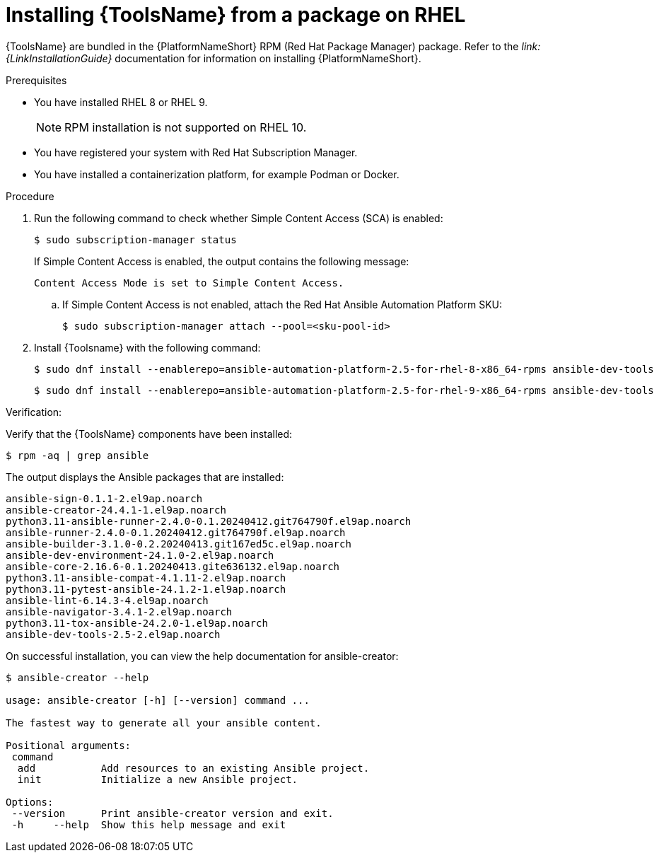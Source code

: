 [id="devtools-install_{context}"]
:_mod-docs-content-type: PROCEDURE

= Installing {ToolsName} from a package on RHEL

[role="_abstract"]

{ToolsName} are bundled in the {PlatformNameShort} RPM (Red Hat Package Manager) package.
Refer to the _link:{LinkInstallationGuide}_ documentation for information on installing {PlatformNameShort}.

.Prerequisites

* You have installed RHEL 8 or RHEL 9.
+
[NOTE]
====
RPM installation is not supported on RHEL 10.
====
* You have registered your system with Red Hat Subscription Manager.
* You have installed a containerization platform, for example Podman or Docker.

.Procedure

. Run the following command to check whether Simple Content Access (SCA) is enabled:
+
[source,shell]
----
$ sudo subscription-manager status
----
+
If Simple Content Access is enabled, the output contains the following message:
+
----
Content Access Mode is set to Simple Content Access.
----
.. If Simple Content Access is not enabled, attach the Red Hat Ansible Automation Platform SKU: 
+
[source,shell]
----
$ sudo subscription-manager attach --pool=<sku-pool-id>
----
. Install {Toolsname} with the following command:
+
[source,shell]
----
$ sudo dnf install --enablerepo=ansible-automation-platform-2.5-for-rhel-8-x86_64-rpms ansible-dev-tools
----
+
[source,shell]
----
$ sudo dnf install --enablerepo=ansible-automation-platform-2.5-for-rhel-9-x86_64-rpms ansible-dev-tools
----

.Verification:

Verify that the {ToolsName} components have been installed:
[source,shell]
----
$ rpm -aq | grep ansible
----
The output displays the Ansible packages that are installed:
----
ansible-sign-0.1.1-2.el9ap.noarch
ansible-creator-24.4.1-1.el9ap.noarch
python3.11-ansible-runner-2.4.0-0.1.20240412.git764790f.el9ap.noarch
ansible-runner-2.4.0-0.1.20240412.git764790f.el9ap.noarch
ansible-builder-3.1.0-0.2.20240413.git167ed5c.el9ap.noarch
ansible-dev-environment-24.1.0-2.el9ap.noarch
ansible-core-2.16.6-0.1.20240413.gite636132.el9ap.noarch
python3.11-ansible-compat-4.1.11-2.el9ap.noarch
python3.11-pytest-ansible-24.1.2-1.el9ap.noarch
ansible-lint-6.14.3-4.el9ap.noarch
ansible-navigator-3.4.1-2.el9ap.noarch
python3.11-tox-ansible-24.2.0-1.el9ap.noarch
ansible-dev-tools-2.5-2.el9ap.noarch
----


On successful installation, you can view the help documentation for ansible-creator:

----
$ ansible-creator --help

usage: ansible-creator [-h] [--version] command ...

The fastest way to generate all your ansible content.

Positional arguments:
 command
  add           Add resources to an existing Ansible project.
  init          Initialize a new Ansible project.

Options:
 --version      Print ansible-creator version and exit.
 -h     --help  Show this help message and exit
----
